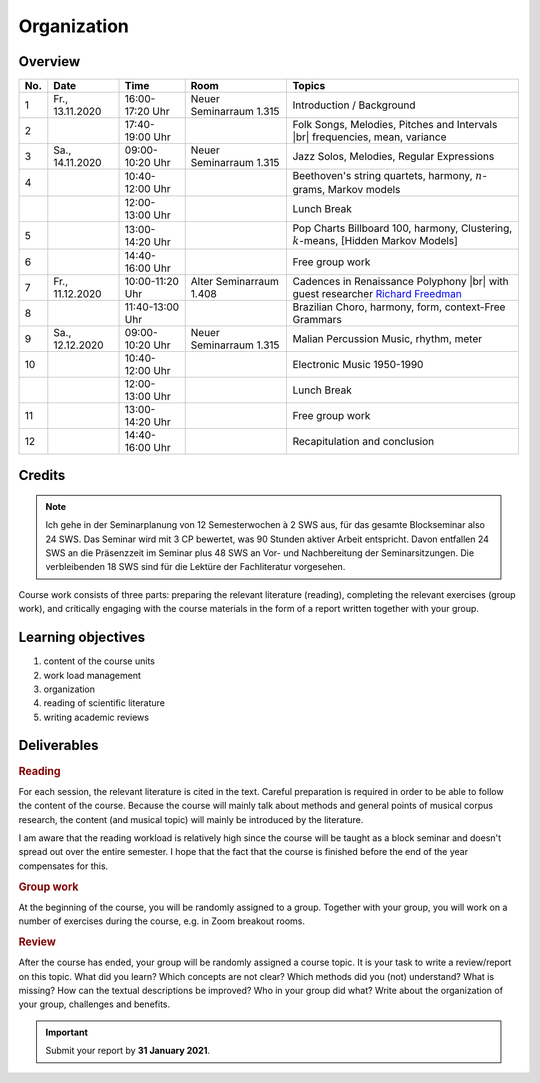 Organization
============

Overview
--------

.. 8 15 15 12 25 25 

.. |br| raw:: html

    <br>

.. list-table:: 
   :header-rows: 1
   :widths: auto

   * - No.
     - Date
     - Time
     - Room
     - Topics
   * - 1
     - Fr., 13.11.2020 
     - 16:00-17:20 Uhr
     - Neuer Seminarraum 1.315 
     - Introduction / Background
   * - 2
     - 
     - 17:40-19:00 Uhr
     - 
     - Folk Songs, Melodies, Pitches and Intervals |br| frequencies, mean, variance
   * - 3
     - Sa., 14.11.2020 
     - 09:00-10:20 Uhr
     - Neuer Seminarraum 1.315
     - Jazz Solos, Melodies, Regular Expressions
   * - 4
     -
     - 10:40-12:00 Uhr
     - 
     - Beethoven's string quartets, harmony, :math:`n`-grams, Markov models
   * - 
     - 
     - 12:00-13:00 Uhr
     - 
     - Lunch Break
   * - 5
     - 
     - 13:00-14:20 Uhr
     - 
     - Pop Charts Billboard 100, harmony, Clustering, :math:`k`-means, [Hidden Markov Models]
   * - 6 
     - 
     - 14:40-16:00 Uhr
     - 
     - Free group work
   * - 7 
     - Fr., 11.12.2020 
     - 10:00-11:20 Uhr
     - Alter Seminarraum 1.408
     - Cadences in Renaissance Polyphony |br| with guest researcher `Richard Freedman <https://www.haverford.edu/users/rfreedma>`_
   * - 8
     - 
     - 11:40-13:00 Uhr
     - 
     - Brazilian Choro, harmony, form, context-Free Grammars
   * - 9 
     - Sa., 12.12.2020 
     - 09:00-10:20 Uhr
     - Neuer Seminarraum 1.315
     - Malian Percussion Music, rhythm, meter
   * - 10
     - 
     - 10:40-12:00 Uhr
     - 
     - Electronic Music 1950-1990
   * - 
     - 
     - 12:00-13:00 Uhr
     - 
     - Lunch Break
   * - 11 
     - 
     - 13:00-14:20 Uhr
     - 
     - Free group work
   * - 12 
     - 
     - 14:40-16:00 Uhr
     - 
     - Recapitulation and conclusion

Credits
-------

.. note:: 

   Ich gehe in der Seminarplanung von 12 Semesterwochen à 2 SWS aus, für das gesamte Blockseminar also 24 SWS. 
   Das Seminar wird mit 3 CP bewertet, was 90 Stunden aktiver Arbeit entspricht. 
   Davon entfallen 24 SWS an die Präsenzzeit im Seminar plus 48 SWS an Vor- und Nachbereitung der Seminarsitzungen. 
   Die verbleibenden 18 SWS sind für die Lektüre der Fachliteratur vorgesehen. 

  
Course work consists of three parts: preparing the relevant literature (reading), 
completing the relevant exercises (group work), and critically engaging with the course materials
in the form of a report written together with your group. 

Learning objectives
-------------------

#. content of the course units
#. work load management
#. organization
#. reading of scientific literature 
#. writing academic reviews 


Deliverables
------------

.. rubric:: Reading

For each session, the relevant literature is cited in the text. 
Careful preparation is required in order to be able to follow the content of the course.
Because the course will mainly talk about methods and general points of musical corpus research,
the content (and musical topic) will mainly be introduced by the literature. 

I am aware that the reading workload is relatively high since the course will be taught as a block seminar
and doesn't spread out over the entire semester. I hope that the fact that the course is finished before the 
end of the year compensates for this.

.. rubric:: Group work

At the beginning of the course, you will be randomly assigned to a group. 
Together with your group, you will work on a number of exercises during the course, 
e.g. in Zoom breakout rooms. 

.. rubric:: Review

After the course has ended, your group will be randomly assigned a course topic. 
It is your task to write a review/report on this topic. 
What did you learn? Which concepts are not clear? Which methods did you (not) understand? 
What is missing? How can the textual descriptions be improved? Who in your group did what? 
Write about the organization of your group, challenges and benefits. 

.. important::
   Submit your report by **31 January 2021**. 